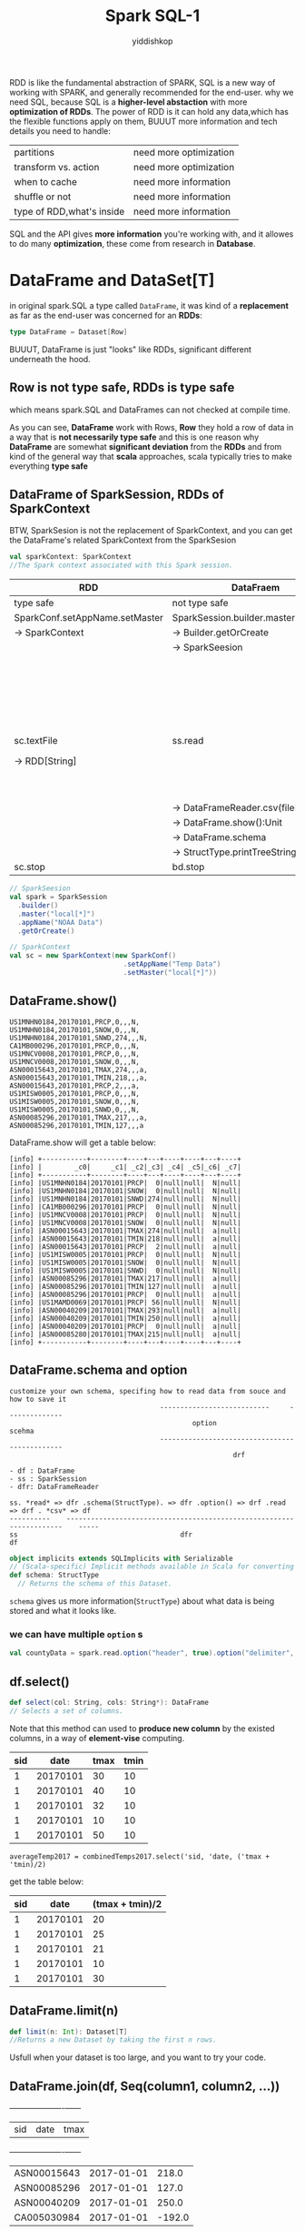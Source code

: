 # -*- org-export-babel-evaluate: nil -*-
#+PROPERTY: header-args :eval never-export
#+PROPERTY: header-args:python :session Spark SQL
#+PROPERTY: header-args:ipython :session Spark SQL
#+HTML_HEAD: <link rel="stylesheet" type="text/css" href="/home/yiddi/git_repos/YIDDI_org_export_theme/theme/org-nav-theme_cache.css" >
#+HTML_HEAD: <script src="https://hypothes.is/embed.js" async></script>
#+HTML_HEAD: <script type="application/json" class="js-hypothesis-config">
#+HTML_HEAD: <script src="https://cdn.mathjax.org/mathjax/latest/MathJax.js?config=TeX-AMS-MML_HTMLorMML"></script>
#+OPTIONS: html-link-use-abs-url:nil html-postamble:nil html-preamble:t
#+OPTIONS: H:3 num:nil ^:nil _:nil tags:not-in-toc
#+TITLE: Spark SQL-1
#+AUTHOR: yiddishkop
#+EMAIL: [[mailto:yiddishkop@163.com][yiddi's email]]
#+TAGS: {PKGIMPT(i) DATAVIEW(v) DATAPREP(p) GRAPHBUILD(b) GRAPHCOMPT(c)} LINAGAPI(a) PROBAPI(b) MATHFORM(f) MLALGO(m)


  RDD is like the fundamental abstraction of SPARK, SQL is a new way of working
  with SPARK, and generally recommended for the end-user. why we need SQL,
  because SQL is a *higher-level abstaction* with more *optimization of RDDs*.
  The power of RDD is it can hold any data,which has the flexible functions
  apply on them, BUUUT more information and tech details you need to handle:

  | partitions                | need more optimization |
  | transform vs. action      | need more optimization |
  | when to cache             | need more information  |
  | shuffle or not            | need more information  |
  | type of RDD,what's inside | need more information  |

  SQL and the API gives *more information* you're working with, and it allowes
  to do many *optimization*, these come from research in *Database*.

* DataFrame and DataSet[T]
  in original spark.SQL a type called ~DataFrame~, it was kind of a
  *replacement* as far as the end-user was concerned for an *RDDs*:

  #+BEGIN_SRC scala
  type DataFrame = Dataset[Row]
  #+END_SRC

  BUUUT, DataFrame is just "looks" like RDDs, significant different underneath
  the hood.
** Row is not type safe, RDDs is type safe
   which means spark.SQL and DataFrames can not checked at compile time.

   As you can see, *DataFrame* work with Rows, *Row* they hold a row of data in
   a way that is *not necessarily type safe* and this is one reason why
   *DataFrame* are somewhat *significant deviation* from the *RDDs* and from
   kind of the general way that *scala* approaches, scala typically tries to
   make everything *type safe*

** DataFrame of SparkSession, RDDs of SparkContext

   BTW, SparkSesion is not the replacement of SparkContext, and you can get the
   DataFrame's related SparkContext from the SparkSesion

   #+BEGIN_SRC scala
     val sparkContext: SparkContext
     //The Spark context associated with this Spark session.
   #+END_SRC

   | RDD                            | DataFraem                           |                                            |
   |--------------------------------+-------------------------------------+--------------------------------------------|
   | type safe                      | not type safe                       |                                            |
   |--------------------------------+-------------------------------------+--------------------------------------------|
   | SparkConf.setAppName.setMaster | SparkSession.builder.master.appName |                                            |
   | -> SparkContext                | -> Builder.getOrCreate              |                                            |
   |                                | -> SparkSeesion                     |                                            |
   |--------------------------------+-------------------------------------+--------------------------------------------|
   |                                |                                     | case class StructType(Array[StructField])  |
   |                                |                                     | case class StructField(arg1,arg2,arg3,ag4) |
   |                                |                                     | newscheam: StructType(Array[StructField])  |
   |--------------------------------+-------------------------------------+--------------------------------------------|
   | sc.textFile                    | ss.read                             | ss.read                                    |
   | -> RDD[String]                 |                                     | -> DataFrameReader.schema(StructType)      |
   |                                |                                     | -> DataFrameReader.option(key, value)      |
   |--------------------------------+-------------------------------------+--------------------------------------------|
   |                                | -> DataFrameReader.csv(filePath)    | -> DataFrameReader.csv(filePath)           |
   |                                | -> DataFrame.show():Unit            | -> DataFrame.show():Unit                   |
   |--------------------------------+-------------------------------------+--------------------------------------------|
   |                                | -> DataFrame.schema                 | -> DataFrame.schema                        |
   |                                | -> StructType.printTreeString:Unit  | -> StructType.printTreeString:Unit         |
   |--------------------------------+-------------------------------------+--------------------------------------------|
   | sc.stop                        | bd.stop                             |                                            |


   #+BEGIN_SRC scala
     // SparkSeesion
     val spark = SparkSession
       .builder()
       .master("local[*]")
       .appName("NOAA Data")
       .getOrCreate()

     // SparkContext
     val sc = new SparkContext(new SparkConf()
                                 .setAppName("Temp Data")
                                 .setMaster("local[*]"))
   #+END_SRC
** DataFrame.show()
   #+BEGIN_EXAMPLE
   US1MNHN0184,20170101,PRCP,0,,,N,
   US1MNHN0184,20170101,SNOW,0,,,N,
   US1MNHN0184,20170101,SNWD,274,,,N,
   CA1MB000296,20170101,PRCP,0,,,N,
   US1MNCV0008,20170101,PRCP,0,,,N,
   US1MNCV0008,20170101,SNOW,0,,,N,
   ASN00015643,20170101,TMAX,274,,,a,
   ASN00015643,20170101,TMIN,218,,,a,
   ASN00015643,20170101,PRCP,2,,,a,
   US1MISW0005,20170101,PRCP,0,,,N,
   US1MISW0005,20170101,SNOW,0,,,N,
   US1MISW0005,20170101,SNWD,0,,,N,
   ASN00085296,20170101,TMAX,217,,,a,
   ASN00085296,20170101,TMIN,127,,,a
   #+END_EXAMPLE

   DataFrame.show will get a table below:

   #+BEGIN_EXAMPLE
   [info] +-----------+--------+----+---+----+----+---+----+
   [info] |        _c0|     _c1| _c2|_c3| _c4| _c5|_c6| _c7|
   [info] +-----------+--------+----+---+----+----+---+----+
   [info] |US1MNHN0184|20170101|PRCP|  0|null|null|  N|null|
   [info] |US1MNHN0184|20170101|SNOW|  0|null|null|  N|null|
   [info] |US1MNHN0184|20170101|SNWD|274|null|null|  N|null|
   [info] |CA1MB000296|20170101|PRCP|  0|null|null|  N|null|
   [info] |US1MNCV0008|20170101|PRCP|  0|null|null|  N|null|
   [info] |US1MNCV0008|20170101|SNOW|  0|null|null|  N|null|
   [info] |ASN00015643|20170101|TMAX|274|null|null|  a|null|
   [info] |ASN00015643|20170101|TMIN|218|null|null|  a|null|
   [info] |ASN00015643|20170101|PRCP|  2|null|null|  a|null|
   [info] |US1MISW0005|20170101|PRCP|  0|null|null|  N|null|
   [info] |US1MISW0005|20170101|SNOW|  0|null|null|  N|null|
   [info] |US1MISW0005|20170101|SNWD|  0|null|null|  N|null|
   [info] |ASN00085296|20170101|TMAX|217|null|null|  a|null|
   [info] |ASN00085296|20170101|TMIN|127|null|null|  a|null|
   [info] |ASN00085296|20170101|PRCP|  0|null|null|  a|null|
   [info] |US1MAMD0069|20170101|PRCP| 56|null|null|  N|null|
   [info] |ASN00040209|20170101|TMAX|293|null|null|  a|null|
   [info] |ASN00040209|20170101|TMIN|250|null|null|  a|null|
   [info] |ASN00040209|20170101|PRCP|  0|null|null|  a|null|
   [info] |ASN00085280|20170101|TMAX|215|null|null|  a|null|
   [info] +-----------+--------+----+---+----+----+---+----+
   #+END_EXAMPLE

** DataFrame.schema and option

   #+BEGIN_EXAMPLE
   customize your own schema, specifing how to read data from souce and how to save it
                                        ---------------------------     --------------
                                                option                       scehma
                                        ----------------------------------------------
                                                          drf
   #+END_EXAMPLE

   #+BEGIN_EXAMPLE
   - df : DataFrame
   - ss : SparkSession
   - dfr: DataFrameReader

   ss. *read* => dfr .schema(StructType). => dfr .option() => drf .read => drf . *csv* => df
   ----------    ---------------------------------------------------------------------    -----
   ss                                        dfr                                          df
   #+END_EXAMPLE

   #+BEGIN_SRC scala
     object implicits extends SQLImplicits with Serializable
     // (Scala-specific) Implicit methods available in Scala for converting common Scala objects into DataFrames.
     def schema: StructType
       // Returns the schema of this Dataset.
   #+END_SRC

   ~schema~ gives us more information(~StructType~) about what data is being stored and what it looks like.

*** we can have multiple ~option~ s
    #+BEGIN_SRC scala
    val countyData = spark.read.option("header", true).option("delimiter", "\t").csv("data/la.data.64.County")
    #+END_SRC


** df.select()

   #+BEGIN_SRC scala
     def select(col: String, cols: String*): DataFrame
     // Selects a set of columns.
   #+END_SRC

   Note that this method can used to *produce new column* by the existed columns, in a way of *element-vise* computing.


    | sid |     date | tmax | tmin |
    |-----+----------+------+------|
    |   1 | 20170101 |   30 |   10 |
    |   1 | 20170101 |   40 |   10 |
    |   1 | 20170101 |   32 |   10 |
    |   1 | 20170101 |   10 |   10 |
    |   1 | 20170101 |   50 |   10 |

    ~averageTemp2017 = combinedTemps2017.select('sid, 'date, ('tmax + 'tmin)/2)~

    get the table below:

    | sid |     date | (tmax + tmin)/2 |
    |-----+----------+-----------------|
    |   1 | 20170101 |              20 |
    |   1 | 20170101 |              25 |
    |   1 | 20170101 |              21 |
    |   1 | 20170101 |              10 |
    |   1 | 20170101 |              30 |


** DataFrame.limit(n)
   #+BEGIN_SRC scala
   def limit(n: Int): Dataset[T]
   //Returns a new Dataset by taking the first n rows.
   #+END_SRC
   Usfull when your dataset is too large, and you want to try your code.
** DataFrame.join(df, Seq(column1, column2, ...))

   +-----------+----------+------+
   |        sid|      date|  tmax|
   +-----------+----------+------+
   |ASN00015643|2017-01-01| 218.0|
   |ASN00085296|2017-01-01| 127.0|
   |ASN00040209|2017-01-01| 250.0|
   |CA005030984|2017-01-01|-192.0|
   +-----------+----------+------+

   +-----------+----------+------+
   |        sid|      date|  tmin|
   +-----------+----------+------+
   |ASN00015643|2017-01-01| 218.0|
   |ASN00085296|2017-01-01| 127.0|
   |ASN00040209|2017-01-01| 250.0|
   |ASN00085280|2017-01-01| 156.0|
   +-----------+----------+------+


   3 methods for joining DataFrames, separately for join one-column or join multiple-columns
   #+BEGIN_SRC scala
     def join(right: Dataset[_], usingColumns: Seq[String]): DataFrame
       //Inner equi-join with another DataFrame using the given columns.
   #+END_SRC

   #+BEGIN_SRC scala
     val combinedTemps2017 = tmax2017.join(tmin2017,
                                           tmax2017("sid") === tmin2017("sid") &&
                                             tmax2017("date") === tmin2017("date"))
   #+END_SRC

   *column appending*: code above will give table like *column appending*

   | sid1 | date1 | ... | sid2 | date2 | ... |
   |------+-------+-----+------+-------+-----|
   |      |       |     |      |       |     |


   #+BEGIN_SRC scala
     val combinedTemps2017 = tmax2017.join(tmin2017, Seq("sid", "date"))
   #+END_SRC

   *column mix in*: code above will give table like *mix in*

   | sid | date | ... |
   |-----+------+-----|
   |     |      |     |


** DataFrame( or called DataSet[Column])
   #+BEGIN_EXAMPLE
   original DataFrame(DataSet[Column])
   [info] +-----------+----------+-----+-----+
   [info] |        sid|      data|mtype|value|
   [info] +-----------+----------+-----+-----+
   [info] |US1MNHN0184|2017-01-01| PRCP|  0.0|
   [info] |US1MNHN0184|2017-01-01| SNOW|  0.0|
   [info] |US1MNHN0184|2017-01-01| SNWD|274.0|
   [info] |CA1MB000296|2017-01-01| PRCP|  0.0|
   [info] |US1MNCV0008|2017-01-01| PRCP|  0.0|
   [info] |US1MNCV0008|2017-01-01| SNOW|  0.0|
   [info] |ASN00015643|2017-01-01| TMAX|274.0|
   [info] |ASN00015643|2017-01-01| TMIN|218.0|
   [info] |ASN00015643|2017-01-01| PRCP|  2.0|
   [info] |US1MISW0005|2017-01-01| PRCP|  0.0|
   [info] |US1MISW0005|2017-01-01| SNOW|  0.0|
   [info] |US1MISW0005|2017-01-01| SNWD|  0.0|
   [info] |ASN00085296|2017-01-01| TMAX|217.0|
   [info] |ASN00085296|2017-01-01| TMIN|127.0|
   [info] |ASN00085296|2017-01-01| PRCP|  0.0|
   [info] |US1MAMD0069|2017-01-01| PRCP| 56.0|
   [info] |ASN00040209|2017-01-01| TMAX|293.0|
   [info] |ASN00040209|2017-01-01| TMIN|250.0|
   [info] |ASN00040209|2017-01-01| PRCP|  0.0|
   [info] |ASN00085280|2017-01-01| TMAX|215.0|
   [info] +-----------+----------+-----+-----+

   #+END_EXAMPLE
** DataFrame after filter mtype by "TMAX"
   ~val tmax2017 = data2017.filter('mtype === "TMAX")~
   #+BEGIN_EXAMPLE
   [info] +-----------+----------+-----+------+
   [info] |        sid|      data|mtype| value|
   [info] +-----------+----------+-----+------+
   [info] |ASN00015643|2017-01-01| TMAX| 274.0|
   [info] |ASN00085296|2017-01-01| TMAX| 217.0|
   [info] |ASN00040209|2017-01-01| TMAX| 293.0|
   [info] |ASN00085280|2017-01-01| TMAX| 215.0|
   [info] |CA005030984|2017-01-01| TMAX|-109.0|
   [info] |CA003076680|2017-01-01| TMAX| -85.0|
   [info] |CA003072151|2017-01-01| TMAX|-100.0|
   [info] |CA003031094|2017-01-01| TMAX| -79.0|
   [info] |ASN00068151|2017-01-01| TMAX| 254.0|
   [info] |USW00003889|2017-01-01| TMAX| 100.0|
   [info] |USW00003967|2017-01-01| TMAX|  72.0|
   [info] |USW00004131|2017-01-01| TMAX| -85.0|
   [info] |USW00012842|2017-01-01| TMAX| 272.0|
   [info] |USW00012876|2017-01-01| TMAX| 278.0|
   [info] |USW00014719|2017-01-01| TMAX|  89.0|
   [info] |USW00024061|2017-01-01| TMAX| -77.0|
   [info] |USW00024229|2017-01-01| TMAX|  44.0|
   [info] |USW00094626|2017-01-01| TMAX|  11.0|
   [info] |USW00003048|2017-01-01| TMAX| 105.0|
   [info] |USS0018F01S|2017-01-01| TMAX| -34.0|
   [info] +-----------+----------+-----+------+

   #+END_EXAMPLE

** DataFrame after filter mtype by "TMIN"
   val tmin2017 = data2017.filter('mtype === "Tmin")
   [info] +-----------+----------+-----+------+
   [info] |        sid|      data|mtype| value|
   [info] +-----------+----------+-----+------+
   [info] |ASN00015643|2017-01-01| TMAX| 274.0|
   [info] |ASN00085296|2017-01-01| TMAX| 217.0|
   [info] |ASN00040209|2017-01-01| TMAX| 293.0|
   [info] |ASN00085280|2017-01-01| TMAX| 215.0|
   [info] |CA005030984|2017-01-01| TMAX|-109.0|
   [info] |CA003076680|2017-01-01| TMAX| -85.0|
   [info] |CA003072151|2017-01-01| TMAX|-100.0|
   [info] |CA003031094|2017-01-01| TMAX| -79.0|
   [info] |ASN00068151|2017-01-01| TMAX| 254.0|
   [info] |USW00003889|2017-01-01| TMAX| 100.0|
   [info] |USW00003967|2017-01-01| TMAX|  72.0|
   [info] |USW00004131|2017-01-01| TMAX| -85.0|
   [info] |USW00012842|2017-01-01| TMAX| 272.0|
   [info] |USW00012876|2017-01-01| TMAX| 278.0|
   [info] |USW00014719|2017-01-01| TMAX|  89.0|
   [info] |USW00024061|2017-01-01| TMAX| -77.0|
   [info] |USW00024229|2017-01-01| TMAX|  44.0|
   [info] |USW00094626|2017-01-01| TMAX|  11.0|
   [info] |USW00003048|2017-01-01| TMAX| 105.0|
   [info] |USS0018F01S|2017-01-01| TMAX| -34.0|
   [info] +-----------+----------+-----+------+
** DataFrame.describe()
   it will give you many statistical information, a very good way to get a feel of your data ,very convenient.
   - min
   - max
   - average
   - stdev

   #+BEGIN_EXAMPLE
   [info] +-------+-----------+------------------+
   [info] |summary|        sid|              tmin|
   [info] +-------+-----------+------------------+
   [info] |  count|     126171|            126171|
   [info] |   mean|       null|-58.01841944662402|
   [info] | stddev|       null|136.90434799836595|
   [info] |    min|AE000041196|            -733.0|
   [info] |    max|ZI000067983|             319.0|
   [info] +-------+-----------+------------------+
   #+END_EXAMPLE
** df.limit vs. df.drop

   | limit(n)           | delete `n` rows to create a new DataFrame   |
   | drop("columnName") | delete THE column to create a new DataFrame |

   note that *limit(1000000)* vs *limit(10)* has little influence to the computations speed

** df.select vs. df.filter vs. df.join

   df.select more like do produce new column by existed column

   def.filter more like "select" by some condition :)

   | sid |     date | tmax | tmin |
   |-----+----------+------+------|
   |   1 | 20170101 |   30 |   10 |
   |   1 | 20170101 |   40 |   10 |
   |   1 | 20170101 |   32 |   10 |
   |   1 | 20170101 |   10 |   10 |
   |   1 | 20170101 |   50 |   10 |

   ~averageTemp2017 = combinedTemps2017.select('sid, 'date, ('tmax + 'tmin)/2)~

   get the table below:

   | sid |     date | (tmax + tmin)/2 |
   |-----+----------+-----------------|
   |   1 | 20170101 |              20 |
   |   1 | 20170101 |              25 |
   |   1 | 20170101 |              21 |
   |   1 | 20170101 |              10 |
   |   1 | 20170101 |              30 |


   ~val combinedTemps2017 = tmax2017.join(tmin2017, Seq("sid", "date"))~

   +-----------+----------+------+
   |        sid|      date|  tmax|
   +-----------+----------+------+
   |ASN00015643|2017-01-01| 218.0|
   |ASN00085296|2017-01-01| 127.0|
   |ASN00040209|2017-01-01| 250.0|
   |CA005030984|2017-01-01|-192.0|
   +-----------+----------+------+

   +-----------+----------+------+
   |        sid|      date|  tmin|
   +-----------+----------+------+
   |ASN00015643|2017-01-01| 218.0|
   |ASN00085296|2017-01-01| 127.0|
   |ASN00040209|2017-01-01| 250.0|
   |ASN00085280|2017-01-01| 156.0|
   +-----------+----------+------+

   after joining on ("sid", "date")

   | sid |     date | tmax | tmin |
   |-----+----------+------+------|
   |   1 | 20170101 |   30 |   10 |
   |   1 | 20170101 |   40 |   10 |
   |   1 | 20170101 |   32 |   10 |
   |   1 | 20170101 |   10 |   10 |
   |   1 | 20170101 |   50 |   10 |

** df.stat
   #+BEGIN_SRC scala
     def stat: DataFrameStatFunctions
     // return a DataFrameStatFunctions for working statistic functions support
   #+END_SRC

* StructType
** StructType.printTreeString

   ~DataFrame.scheme.printTreeString~ will get tree table below:

   #+BEGIN_EXAMPLE
   [info] root
   [info]  |-- _c0: string (nullable = true)
   [info]  |-- _c1: string (nullable = true)
   [info]  |-- _c2: string (nullable = true)
   [info]  |-- _c3: string (nullable = true)
   [info]  |-- _c4: string (nullable = true)
   [info]  |-- _c5: string (nullable = true)
   [info]  |-- _c6: string (nullable = true)
   [info]  |-- _c7: string (nullable = true)
   #+END_EXAMPLE

** StructType(Array[StructField])
   The default schema(StructType) will see all the columns as type of String,
   but this mabye not what we want. Define a schema and some options to tell
   Spark, what's the StructType inside of this DataFrame

   1. setup a schema for this DataFrame
   2. for some non-standard-format columns in source data file, tell Spark I
      need a special ~DataFrameReader~ to specify what the format is, by
      ~option("dateFormat", "yyyyMMdd")~

   #+NAME: how to define a schema of StructType
   #+BEGIN_SRC scala
     val tschema = StructType(Array( // ONLY select and modify the front 4 columns
                                StructField("sid",StringType),
                                StructField("date",DateType),
                                StructField("mtype",StringType),
                                StructField("value",DoubleType)
                              ))
     // data2017 is a DataFrame
     val data2017 = spark.read.schema(tschema).option("dateFormat", "yyyyMMdd").csv("data/2017.csv")
   #+END_SRC

* Column
    ~DataFrame.filter~
  #+BEGIN_SRC scala
    def filter(condition: Column): DataSet[T]
  #+END_SRC

  A *Column* is just a column like its name hint. It's computed based on the
  data in *DataFrame*.

** Column construction
  A new *Column* can be constructed based on the input columns present in a
  *DataFrame*

  | kinds of Column                             | methods                      |
  |---------------------------------------------+------------------------------|
  | a specific column get from binded DataFrame | [DataFrameObj]("columnName") |
  | a generic column no bind with a DataFrame   | col("columnName")            |
  | extract a struct field                      | col("columnName.field")      |
  | scala short hand for a named column         | $"columnName"                |
  |                                             | 'columnName                  |

  ~'columnName~ will convert to a Column by implicit conversion:

  #+BEGIN_SRC scala
    val tmax2017 = data2017.filter($"mtype" === "TMAX")
    val tmin2017 = data2017.filter('mtype === "TMIN")
  #+END_SRC

** Column operations
*** return ~Column~
    good for expression composition, because

    ~Column '+' Column = Column '===' = Column '*' = Column~

    #+BEGIN_EXAMPLE
   | +   |   | return a new Column |
   | -   |   | return a new Column |
   | *   |   | return a new Column |
   | /   |   | return a new Column |
   | <   |   | return a new Column |
   | >   |   | return a new Column |
   | === |   | return a new Column |
   | <=> |   | return a new Column |
   | =!= |   | return a new Column |
    #+END_EXAMPLE

   even ~===~ return the Column, BTW, === can be used to ~Any~ type, so, Column
   === value or Column === Column both right

   ~data2017.filter('mtype === "TMAX")~
   ~df.filter( df("colA") === df("colB") )~


   #+BEGIN_SRC scala
   // The following are equivalent:
   peopleDf.filter($"age" > 15)
   peopleDf.where($"age" > 15)
   peopleDf($"age" > 15)
   #+END_SRC

*** element-vise
   all these methods are apply to element-vise of two columns
   like:

   #+BEGIN_SRC scala
     averageTemp2017 = combinedTemps2017.select('sid, 'date, ('tmax + 'tmin)/2)
   #+END_SRC

   | sid |     date | tmax | tmin |
   |-----+----------+------+------|
   |   1 | 20170101 |   30 |   10 |
   |   1 | 20170101 |   40 |   10 |
   |   1 | 20170101 |   32 |   10 |
   |   1 | 20170101 |   10 |   10 |
   |   1 | 20170101 |   50 |   10 |

   get the table below:

   | sid |     date | (tmax + tmin)/2 |
   |-----+----------+-----------------|
   |   1 | 20170101 |              20 |
   |   1 | 20170101 |              25 |
   |   1 | 20170101 |              21 |
   |   1 | 20170101 |              10 |
   |   1 | 20170101 |              30 |

* DataFrameStatFunctions
** from DataFrame to DataFrameStatFunctions
   #+BEGIN_SRC scala
     def stat: DataFrameStatFunctions
     // return a DataFrameStatFunctions for working statistic functions support
   #+END_SRC
** API intro
  provide some fucntions about *statistics*

  - ~median~ (50%)
  - ~approxQuantile~ (25%)
  - ~corr~
    - correlation coefficient of two column (important for DS area)
    - helpful for comparing two things to see if they're strongly correlated with
  - ~cov~
    - covariance
  - ~crosstab~
    - a pair-wise frequency table of the given columns

* org.apache.spark.sql.functions
  This is an ~object~, huge many methods inside of it.
  - methods for *aggregation*
  - methods for *date*
  - methods for *mathematics*
  - etc

  So, many time you will ~import org.apache.spark.sql.fucntions._~
